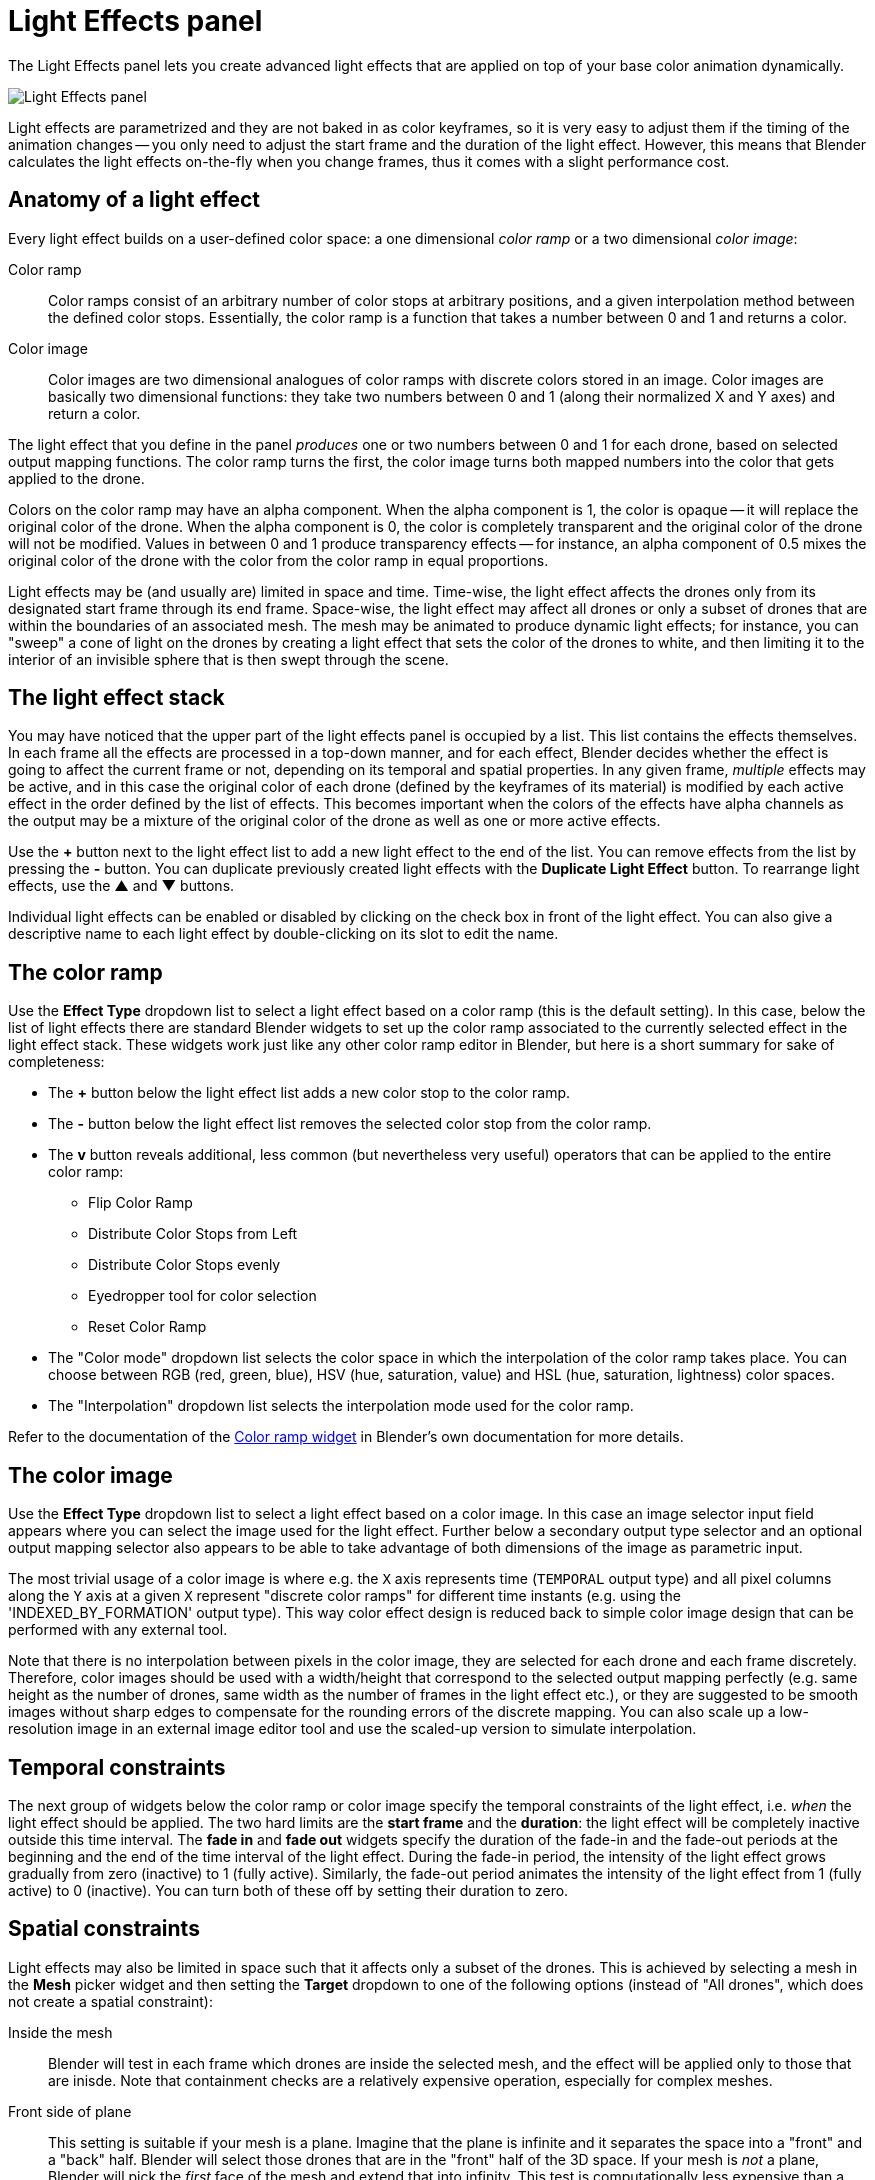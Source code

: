= Light Effects panel
:imagesdir: ../../../assets/images
:experimental:

The Light Effects panel lets you create advanced light effects that are applied on top of your base color animation dynamically.

image::panels/light_effects/light_effects.jpg[Light Effects panel]

Light effects are parametrized and they are not baked in as color keyframes, so it is very easy to adjust them if the timing of the animation changes -- you only need to adjust the start frame and the duration of the light effect. However, this means that Blender calculates the light effects on-the-fly when you change frames, thus it comes with a slight performance cost.

== Anatomy of a light effect

Every light effect builds on a user-defined color space: a one dimensional _color ramp_ or a two dimensional _color image_:

Color ramp:: Color ramps consist of an arbitrary number of color stops at arbitrary positions, and a given interpolation method between the defined color stops. Essentially, the color ramp is a function that takes a number between 0 and 1 and returns a color.

Color image:: Color images are two dimensional analogues of color ramps with discrete colors stored in an image. Color images are basically two dimensional functions: they take two numbers between 0 and 1 (along their normalized X and Y axes) and return a color.

The light effect that you define in the panel _produces_ one or two numbers between 0 and 1 for each drone, based on selected output mapping functions. The color ramp turns the first, the color image turns both mapped numbers into the color that gets applied to the drone.

Colors on the color ramp may have an alpha component. When the alpha component is 1, the color is opaque -- it will replace the original color of the drone. When the alpha component is 0, the color is completely transparent and the original color of the drone will not be modified. Values in between 0 and 1 produce transparency effects -- for instance, an alpha component of 0.5 mixes the original color of the drone with the color from the color ramp in equal proportions.

Light effects may be (and usually are) limited in space and time. Time-wise, the light effect affects the drones only from its designated start frame through its end frame. Space-wise, the light effect may affect all drones or only a subset of drones that are within the boundaries of an associated mesh. The mesh may be animated to produce dynamic light effects; for instance, you can "sweep" a cone of light on the drones by creating a light effect that sets the color of the drones to white, and then limiting it to the interior of an invisible sphere that is then swept through the scene.

== The light effect stack

You may have noticed that the upper part of the light effects panel is occupied by a list. This list contains the effects themselves. In each frame all the effects are processed in a top-down manner, and for each effect, Blender decides whether the effect is going to affect the current frame or not, depending on its temporal and spatial properties. In any given frame, _multiple_ effects may be active, and in this case the original color of each drone (defined by the keyframes of its material) is modified by each active effect in the order defined by the list of effects. This becomes important when the colors of the effects have alpha channels as the output may be a mixture of the original color of the drone as well as one or more active effects.

Use the btn:[+] button next to the light effect list to add a new light effect to the end of the list. You can remove effects from the list by pressing the btn:[-] button. You can duplicate previously created light effects with the btn:[Duplicate Light Effect] button.
To rearrange light effects, use the btn:[▲] and btn:[▼] buttons.

Individual light effects can be enabled or disabled by clicking on the check box in front of the light effect. You can also give a descriptive name to each light effect by double-clicking on its slot to edit the name.

== The color ramp

Use the btn:[Effect Type] dropdown list to select a light effect based on a color ramp (this is the default setting). In this case, below the list of light effects there are standard Blender widgets to set up the color ramp associated to the currently selected effect in the light effect stack. These widgets work just like any other color ramp editor in Blender, but here is a short summary for sake of completeness:

* The btn:[+] button below the light effect list adds a new color stop to the color ramp.
* The btn:[-] button below the light effect list removes the selected color stop from the color ramp.
* The btn:[v] button reveals additional, less common (but nevertheless very useful) operators that can be applied to the entire color ramp:
** Flip Color Ramp
** Distribute Color Stops from Left
** Distribute Color Stops evenly
** Eyedropper tool for color selection
** Reset Color Ramp
* The "Color mode" dropdown list selects the color space in which the interpolation of the color ramp takes place. You can choose between RGB (red, green, blue), HSV (hue, saturation, value) and HSL (hue, saturation, lightness) color spaces.
* The "Interpolation" dropdown list selects the interpolation mode used for the color ramp.

Refer to the documentation of the https://docs.blender.org/manual/en/latest/interface/controls/templates/color_ramp.html[Color ramp widget] in Blender's own documentation for more details.

== The color image

Use the btn:[Effect Type] dropdown list to select a light effect based on a color image. In this case an image selector input field appears where you can select the image used for the light effect. Further below a secondary output type selector and an optional output mapping selector also appears to be able to take advantage of both dimensions of the image as parametric input.

The most trivial usage of a color image is where e.g. the `X` axis represents time (`TEMPORAL` output type) and all pixel columns along the `Y` axis at a given `X` represent "discrete color ramps" for different time instants (e.g. using the 'INDEXED_BY_FORMATION' output type). This way color effect design is reduced back to simple color image design that can be performed with any external tool.

Note that there is no interpolation between pixels in the color image, they are selected for each drone and each frame discretely. Therefore, color images should be used with a width/height that correspond to the selected output mapping perfectly (e.g. same height as the number of drones, same width as the number of frames in the light effect etc.), or they are suggested to be smooth images without sharp edges to compensate for the rounding errors of the discrete mapping. You can also scale up a low-resolution image in an external image editor tool and use the scaled-up version to simulate interpolation.

== Temporal constraints

The next group of widgets below the color ramp or color image specify the temporal constraints of the light effect, i.e. _when_ the light effect should be applied. The two hard limits are the *start frame* and the *duration*: the light effect will be completely inactive outside this time interval. The *fade in* and *fade out*
widgets specify the duration of the fade-in and the fade-out periods at the
beginning and the end of the time interval of the light effect. During the
fade-in period, the intensity of the light effect grows gradually from zero
(inactive) to 1 (fully active). Similarly, the fade-out period animates the
intensity of the light effect from 1 (fully active) to 0 (inactive). You can
turn both of these off by setting their duration to zero.

== Spatial constraints

Light effects may also be limited in space such that it affects only a subset of
the drones. This is achieved by selecting a mesh in the *Mesh* picker widget and
then setting the *Target* dropdown to one of the following options
(instead of "All drones", which does not create a spatial constraint):

Inside the mesh:: Blender will test in each frame which drones are inside the
selected mesh, and the effect will be applied only to those that are inisde.
Note that containment checks are a relatively expensive operation, especially
for complex meshes.

Front side of plane:: This setting is suitable if your mesh is a plane. Imagine
that the plane is infinite and it separates the space into a "front" and a "back"
half. Blender will select those drones that are in the "front" half of the 3D
space. If your mesh is _not_ a plane, Blender will pick the _first_ face of the
mesh and extend that into infinity. This test is computationally less expensive
than a full containment test, so for simple cases you should use this instead of
the more expensive containment test that you can achieve with the *Inside the mesh*
option.

== Output modes

The *Output X* and *Output Y* dropdowns determine how the color of a drone is picked from the color ramp or color image. Recall that each light effect essentially produces one or two numbers between 0 and 1 for each drone, and then passes this number through the color ramp or color image to calculate the final color that the effect will apply on the drone. The output dropdowns provide options for picking this number:

image::panels/light_effects/output.jpg[Output]

First color of color ramp:: The first color of the color ramp will be used by all drones during the whole light effect; in other words, each drone picks 0, which represents the start of the color ramp.

Last color of color ramp:: The last color of the color ramp will be used by all drones during the whole light effect; in other words, each drone picks 1, which represents the end of the color ramp.

Indexed by drones:: All the drones are sorted according to the order they appear in the `Drones` collection, and they are then distributed evenly along the color ramp or color image. For instance, if you have five drones, the first drone gets 0 (the left edge of the ramp), the second drone gets 0.25 (25% between the left and the right edge of the ramp), the third drone gets 0.5 (50% between the left and the right edge) and so on.

Indexed by formation:: All the drones are sorted according to the order they get mapped to the formation of a given frame, in the order markers appear in the corresponding subcollection in the `Formations` collection.

Gradient (XYZ, XZY, ...):: Drones are sorted according to their coordinates along the X, Y and Z axes (in this order), and they are then distribued evenly along the color ramp. This option has six variants with different axis order.

Temporal:: All drones will cycle through the color ramp simultaneously throughout the total duration of the light effect, starting from the left and ending at the right edge.

Distance from mesh:: The single static color picked for each drone will be calculated by mapping the normalized distances between the drones and the selected mesh (see the *Mesh* widget) to the color ramp (i.e. the closest drone to the mesh will pick the leftmost color in the ramp, the farthest will pick the rightmost color, all the rest will get a value in between, distributed evenly along the color ramp).

Custom expression:: This is not a valid option yet, in the future it will be used for custom, user-defined orderings.

== Mapping

Some output mode types (such as *Distance from mesh* and *Gradient-based* types) support two mapping modes between the drones and the color ramp:

Ordered:: In ordered mode, drones are sorted first based on their coordinates or distances, and then they are distributed evenly along the color ramp or image.

Proportional:: In proportional mode, the drones are distributed along the color ramp or image in a way that their distances on the color space are proportional to their distances or coordinates in the scene itself.

== Influence

The *Influence* parameter sets the overall transparency of the light effect. 1 means that the light effect completely overwrites the base color animation, 0 means no effect at all.

TIP: The influence parameter can be animated with keyframes, which is a simple way to create flashes, for example.

== Randomness

The *Randomness* parameter can be used to add a bit of randomness to the numbers picked by the drones according to the *Output* dropdowns. Each drone is associated with a unique random number between -0.5 and 0.5, this number is multiplied by the randomness parameter, wrapping around the edges of the color ramp or image as needed, and the result is _added_ to the number that was calculated based on the setting of the *Output* dropdowns. This final number is then used to pick the color of the drone from the color ramp or image. Note that the default value of the randomness parameter is zero, which means that the value derived from the *Output* settings is used as is.
